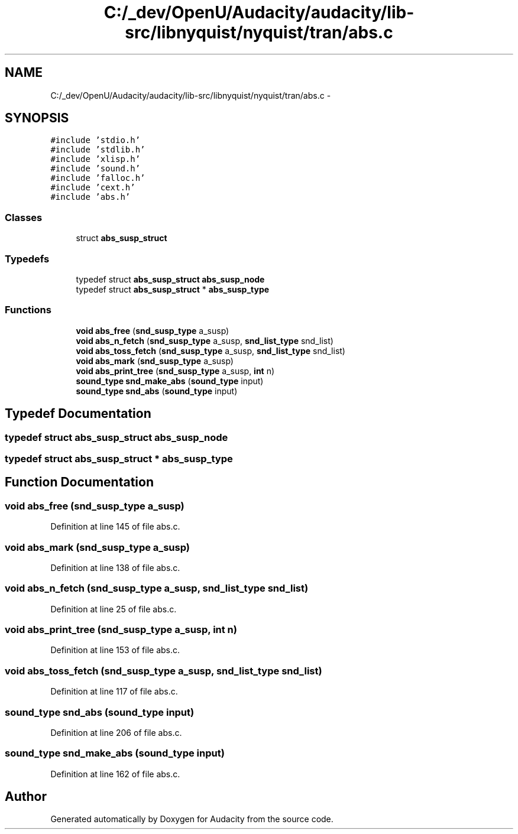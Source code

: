 .TH "C:/_dev/OpenU/Audacity/audacity/lib-src/libnyquist/nyquist/tran/abs.c" 3 "Thu Apr 28 2016" "Audacity" \" -*- nroff -*-
.ad l
.nh
.SH NAME
C:/_dev/OpenU/Audacity/audacity/lib-src/libnyquist/nyquist/tran/abs.c \- 
.SH SYNOPSIS
.br
.PP
\fC#include 'stdio\&.h'\fP
.br
\fC#include 'stdlib\&.h'\fP
.br
\fC#include 'xlisp\&.h'\fP
.br
\fC#include 'sound\&.h'\fP
.br
\fC#include 'falloc\&.h'\fP
.br
\fC#include 'cext\&.h'\fP
.br
\fC#include 'abs\&.h'\fP
.br

.SS "Classes"

.in +1c
.ti -1c
.RI "struct \fBabs_susp_struct\fP"
.br
.in -1c
.SS "Typedefs"

.in +1c
.ti -1c
.RI "typedef struct \fBabs_susp_struct\fP \fBabs_susp_node\fP"
.br
.ti -1c
.RI "typedef struct \fBabs_susp_struct\fP * \fBabs_susp_type\fP"
.br
.in -1c
.SS "Functions"

.in +1c
.ti -1c
.RI "\fBvoid\fP \fBabs_free\fP (\fBsnd_susp_type\fP a_susp)"
.br
.ti -1c
.RI "\fBvoid\fP \fBabs_n_fetch\fP (\fBsnd_susp_type\fP a_susp, \fBsnd_list_type\fP snd_list)"
.br
.ti -1c
.RI "\fBvoid\fP \fBabs_toss_fetch\fP (\fBsnd_susp_type\fP a_susp, \fBsnd_list_type\fP snd_list)"
.br
.ti -1c
.RI "\fBvoid\fP \fBabs_mark\fP (\fBsnd_susp_type\fP a_susp)"
.br
.ti -1c
.RI "\fBvoid\fP \fBabs_print_tree\fP (\fBsnd_susp_type\fP a_susp, \fBint\fP n)"
.br
.ti -1c
.RI "\fBsound_type\fP \fBsnd_make_abs\fP (\fBsound_type\fP input)"
.br
.ti -1c
.RI "\fBsound_type\fP \fBsnd_abs\fP (\fBsound_type\fP input)"
.br
.in -1c
.SH "Typedef Documentation"
.PP 
.SS "typedef struct \fBabs_susp_struct\fP  \fBabs_susp_node\fP"

.SS "typedef struct \fBabs_susp_struct\fP * \fBabs_susp_type\fP"

.SH "Function Documentation"
.PP 
.SS "\fBvoid\fP abs_free (\fBsnd_susp_type\fP a_susp)"

.PP
Definition at line 145 of file abs\&.c\&.
.SS "\fBvoid\fP abs_mark (\fBsnd_susp_type\fP a_susp)"

.PP
Definition at line 138 of file abs\&.c\&.
.SS "\fBvoid\fP abs_n_fetch (\fBsnd_susp_type\fP a_susp, \fBsnd_list_type\fP snd_list)"

.PP
Definition at line 25 of file abs\&.c\&.
.SS "\fBvoid\fP abs_print_tree (\fBsnd_susp_type\fP a_susp, \fBint\fP n)"

.PP
Definition at line 153 of file abs\&.c\&.
.SS "\fBvoid\fP abs_toss_fetch (\fBsnd_susp_type\fP a_susp, \fBsnd_list_type\fP snd_list)"

.PP
Definition at line 117 of file abs\&.c\&.
.SS "\fBsound_type\fP snd_abs (\fBsound_type\fP input)"

.PP
Definition at line 206 of file abs\&.c\&.
.SS "\fBsound_type\fP snd_make_abs (\fBsound_type\fP input)"

.PP
Definition at line 162 of file abs\&.c\&.
.SH "Author"
.PP 
Generated automatically by Doxygen for Audacity from the source code\&.
